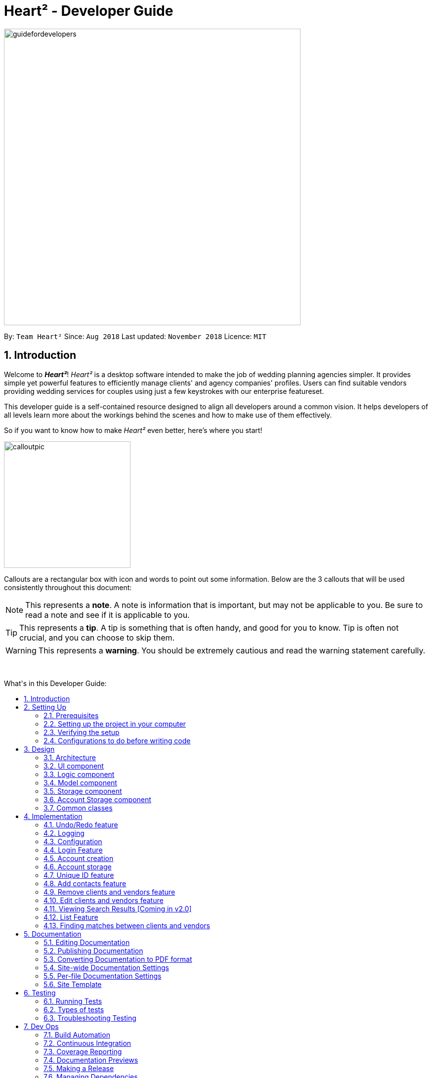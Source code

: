 = Heart² - Developer Guide
:site-section: DeveloperGuide
:toc:
:toc-title: What's in this Developer Guide:
:toc-placement: macro
:sectnums:
:imagesDir: images
:stylesDir: stylesheets
:xrefstyle: full
ifdef::env-github[]
:tip-caption: :bulb:
:note-caption: :information_source:
:warning-caption: :warning:
:experimental:
endif::[]
:repoURL: https://github.com/CS2103-AY1819S1-F10-3/main/tree/master

image::guidefordevelopers.png[width="600"]

By: `Team Heart²`      Since: `Aug 2018`      Last updated: `November 2018`      Licence: `MIT`

== Introduction

Welcome to *_Heart²_*! _Heart²_ is a desktop software intended to make the job of wedding planning agencies simpler.
It provides simple yet powerful features to efficiently manage clients' and agency companies' profiles.
Users can find suitable vendors providing wedding services for couples using just a few keystrokes with our enterprise featureset.

This developer guide is a self-contained resource designed to align all developers around a common vision. It helps
developers of all levels learn more about the workings behind the scenes and how to make use of them effectively.

So if you want to know how to make _Heart²_ even better, here's where you start!
 +

image::calloutpic.png[width="256"]

Callouts are a rectangular box with icon and words to point out some information. Below are the 3 callouts that will be used consistently throughout this document:

[NOTE]
This represents a *note*. A note is information that is important, but may not be applicable to you. Be sure to read a note and see if it is applicable to you.

[TIP]
This represents a *tip*. A tip is something that is often handy, and good for you to know. Tip is often not crucial, and you can choose to skip them.

[WARNING]
This represents a *warning*. You should be extremely cautious and read the warning statement carefully.

{empty} +

toc::[]

== Setting Up

image::settingup.png[width="200"]

This section sets up your local computer and import all the necessary tools required to run this application.

[WARNING]
Read this section in detail and follow the configurations carefully. Otherwise, the application may not work as expected.

=== Prerequisites

. *JDK `9`* or later
+
[WARNING]
JDK `10` on Windows will fail to run tests in <<UsingGradle#Running-Tests, headless mode>> due to a https://github.com/javafxports/openjdk-jfx/issues/66[JavaFX bug].
Windows developers are highly recommended to use JDK `9`.

. *IntelliJ* IDE
+
[NOTE]
IntelliJ by default has Gradle and JavaFx plugins installed. +
Do not disable them. If you have disabled them, go to `File` > `Settings` > `Plugins` to re-enable them.


=== Setting up the project in your computer

. Fork this repo, and clone the fork to your computer
. Open IntelliJ (if you are not in the welcome screen, click `File` > `Close Project` to close the existing project dialog first)
. Set up the correct JDK version for Gradle
.. Click `Configure` > `Project Defaults` > `Project Structure`
.. Click `New...` and find the directory of the JDK
. Click `Import Project`
. Locate the `build.gradle` file and select it. Click `OK`
. Click `Open as Project`
. Click `OK` to accept the default settings
. Open a console and run the command `gradlew processResources` (Mac/Linux: `./gradlew processResources`). It should finish with the `BUILD SUCCESSFUL` message. +
This will generate all resources required by the application and tests.
. Open link:{repoURL}/src/main/java/seedu/address/storage/XmlAdaptedPerson.java[`XmlAdaptedPerson.java`] and link:{repoURL}/src/main/java/seedu/address/ui/MainWindow.java[`MainWindow.java`] and check for any code errors
.. Due to an ongoing https://youtrack.jetbrains.com/issue/IDEA-189060[issue] with some of the newer versions of IntelliJ, code errors may be detected even if the project can be built and run successfully
.. To resolve this, place your cursor over any of the code section highlighted in red. Press kbd:[ALT + ENTER], and select `Add '--add-modules=...' to module compiler options` for each error
. Repeat this for the test folder as well (e.g. check link:{repoURL}/src/test/java/seedu/address/commons/util/XmlUtilTest.java[`XmlUtilTest.java`] and link:{repoURL}/src/test/java/seedu/address/ui/HelpWindowTest.java[`HelpWindowTest.java`] for code errors, and if so, resolve it the same way)

=== Verifying the setup

. Run the `seedu.address.MainApp` and try a few commands
. <<Testing,Run the tests>> to ensure they all pass.

=== Configurations to do before writing code

==== Configuring the coding style

This project follows https://github.com/oss-generic/process/blob/master/docs/CodingStandards.adoc[oss-generic coding standards]. IntelliJ's default style is mostly compliant with ours but it uses a different import order from ours. To rectify,

. Go to `File` > `Settings...` (Windows/Linux), or `IntelliJ IDEA` > `Preferences...` (macOS)
. Select `Editor` > `Code Style` > `Java`
. Click on the `Imports` tab to set the order

* For `Class count to use import with '\*'` and `Names count to use static import with '*'`: Set to `999` to prevent IntelliJ from contracting the import statements
* For `Import Layout`: The order is `import static all other imports`, `import java.\*`, `import javax.*`, `import org.\*`, `import com.*`, `import all other imports`. Add a `<blank line>` between each `import`

Optionally, you can follow the <<UsingCheckstyle#, UsingCheckstyle.adoc>> document to configure Intellij to check style-compliance as you write code.

==== Updating documentation to match your fork

After forking the repo, the documentation will still have the SE-EDU branding and refer to the `se-edu/addressbook-level4` repo.

If you plan to develop this fork as a separate product (i.e. instead of contributing to `se-edu/addressbook-level4`), you should do the following:

. Configure the <<Docs-SiteWideDocSettings, site-wide documentation settings>> in link:{repoURL}/build.gradle[`build.gradle`], such as the `site-name`, to suit your own project.

. Replace the URL in the attribute `repoURL` in link:{repoURL}/docs/DeveloperGuide.adoc[`DeveloperGuide.adoc`] and link:{repoURL}/docs/UserGuide.adoc[`UserGuide.adoc`] with the URL of your fork.

==== Setting up CI

Set up Travis to perform Continuous Integration (CI) for your fork. See <<UsingTravis#, UsingTravis.adoc>> to learn how to set it up.

After setting up Travis, you can optionally set up coverage reporting for your team fork (see <<UsingCoveralls#, UsingCoveralls.adoc>>).

[NOTE]
Coverage reporting could be useful for a team repository that hosts the final version but it is not that useful for your personal fork.

Optionally, you can set up AppVeyor as a second CI (see <<UsingAppVeyor#, UsingAppVeyor.adoc>>).

[NOTE]
Having both Travis and AppVeyor ensures your App works on both Unix-based platforms and Windows-based platforms (Travis is Unix-based and AppVeyor is Windows-based)

==== Getting started with coding

When you are ready to start coding,

1. Get some sense of the overall design by reading <<Design-Architecture>>.
2. Take a look at <<GetStartedProgramming>>.

== Design

image::designheader.png[width="320"]

This section shows an overview of the design decisions for this application. It serves to allow you to better understand the various components linking this application together.


[[Design-Architecture]]
=== Architecture

._Architecture Diagram_
image::Architecture.png[width="600"]

{empty} +

The *_Architecture Diagram_* given above explains the high-level design of the App. Given below is a quick overview of each component.

[TIP]
The `.pptx` files used to create diagrams in this document can be found in the link:{repoURL}/docs/diagrams/[diagrams] folder. To update a diagram, modify the diagram in the pptx file, select the objects of the diagram, and choose `Save as picture`.

`Main` has only one class called link:{repoURL}/src/main/java/seedu/address/MainApp.java[`MainApp`]. It is responsible for,

* At app launch: Initializes the components in the correct sequence, and connects them up with each other.
* At shut down: Shuts down the components and invokes cleanup method where necessary.

<<Design-Commons,*`Commons`*>> represents a collection of classes used by multiple other components. Two of those classes play important roles at the architecture level.

* `EventsCenter` : This class (written using https://github.com/google/guava/wiki/EventBusExplained[Google's Event Bus library]) is used by components to communicate with other components using events (i.e. a form of _Event Driven_ design)
* `LogsCenter` : Used by many classes to write log messages to the App's log file.

The rest of the App consists of four components.

* <<Design-Ui,*`UI`*>>: The UI of the App.
* <<Design-Logic,*`Logic`*>>: The command executor.
* <<Design-Model,*`Model`*>>: Holds the data of the App in-memory.
* <<Design-Storage,*`Storage`*>>: Reads data from, and writes data to, the hard disk.

Each of the four components

* Defines its _API_ in an `interface` with the same name as the Component.
* Exposes its functionality using a `{Component Name}Manager` class.

For example, the `Logic` component (see the class diagram given below) defines it's API in the `Logic.java` interface and exposes its functionality using the `LogicManager.java` class.

._Class Diagram of the Logic Component_
image::LogicClassDiagram.png[width="800"]

{empty} +

[discrete]
==== Events-Driven nature of the design

The _Sequence Diagram_ below shows how the components interact for the scenario where the user issues the command `delete 1`.

._Component interactions for `delete 1` command (part 1)_ +
image::SDforDeletePerson.png[width="800"]

[NOTE]
Note how the `Model` simply raises a `AddressBookChangedEvent` when the Address Book data are changed, instead of asking the `Storage` to save the updates to the hard disk.

The diagram below shows how the `EventsCenter` reacts to that event, which eventually results in the updates being saved to the hard disk and the status bar of the UI being updated to reflect the 'Last Updated' time.

._Component interactions for `delete 1` command (part 2)_ +
image::SDforDeletePersonEventHandling.png[width="800"]

[NOTE]
Note how the event is propagated through the `EventsCenter` to the `Storage` and `UI` without `Model` having to be coupled to either of them. This is an example of how this Event Driven approach helps us reduce direct coupling between components.

The sections below give more details of each component.

[[Design-Ui]]
=== UI component

._Structure of the UI Component_
image::UiClassDiagram.png[width="800"]

{empty} +

*API* : link:{repoURL}/src/main/java/seedu/address/ui/Ui.java[`Ui.java`]

The UI consists of a `LoginWindow` and a `MainWindow`. The `MainWindow` is made up of parts e.g.`CommandBox`, `ResultDisplay`, `PersonListPanel`, `StatusBarFooter`, `BrowserPanel` etc. All these, including the `MainWindow`, inherit from the abstract `UiPart` class.

The `UI` component uses JavaFx UI framework. The layout of these UI parts are defined in matching `.fxml` files that are in the `src/main/resources/view` folder. For example, the layout of the link:{repoURL}/src/main/java/seedu/address/ui/MainWindow.java[`MainWindow`] is specified in link:{repoURL}/src/main/resources/view/MainWindow.fxml[`MainWindow.fxml`]

The `UI` component,

* Executes user commands using the `Logic` component.
* Binds itself to some data in the `Model` so that the UI can auto-update when data in the `Model` change.
* Responds to events raised from various parts of the App and updates the UI accordingly.

[[Design-Logic]]
=== Logic component

[[fig-LogicClassDiagram]]
._Structure of the Logic Component_
image::LogicClassDiagram.png[width="800"]

{empty} +

*API* :
link:{repoURL}/src/main/java/seedu/address/logic/Logic.java[`Logic.java`]

.  `Logic` uses the `AddressBookParser` class to parse the user command.
.  This results in a `Command` object which is executed by the `LogicManager`.
.  The command execution can affect the `Model` (e.g. adding a person) and/or raise events.
.  The result of the command execution is encapsulated as a `CommandResult` object which is passed back to the `Ui`.

Given below is the Sequence Diagram for interactions within the `Logic` component for the `execute("delete 1")` API call.

._Interactions Inside the Logic Component for the `delete 1` Command_
image::DeletePersonSdForLogic.png[width="800"]

{empty} +

[[Design-Model]]
=== Model component

._Structure of the Model Component_
image::ModelClassDiagram.png[width="800"]

{empty} +

*API* : link:{repoURL}/src/main/java/seedu/address/model/Model.java[`Model.java`]

The `Model`,

* stores a `UserPref` object that represents the user's preferences.
* stores the Address Book data.
* stores the Account data that was used to log in.
* exposes an unmodifiable `ObservableList<Person>` that can be 'observed' e.g. the UI can be bound to this list so that the UI automatically updates when the data in the list change.
* does not depend on any of the other three components.

[NOTE]
As a more OOP model, we can store a `Tag` list in `Address Book`, which `Person` can reference. This would allow `Address Book` to only require one `Tag` object per unique `Tag`, instead of each `Person` needing their own `Tag` object. An example of how such a model may look like is given below. +
 +
image:ModelClassBetterOopDiagram.png[width="800"]

[[Design-Storage]]
=== Storage component

._Structure of the Storage Component_
image::StorageClassDiagram.png[width="800"]

{empty} +

*API* : link:{repoURL}/src/main/java/seedu/address/storage/Storage.java[`Storage.java`]

The `Storage` component,

* can save `UserPref` objects in json format and read it back.
* can save the Address Book data in xml format and read it back.

=== Account Storage component

._Structure of the Account Storage Component_
image::AccountStorageClassDiagram.png[width="800"]

{empty} +

*API* : link:{repoURL}/src/main/java/seedu/address/storage/AccountStorage.java[`AccountStorage.java`]

The `AccountStorage` component

* can save the Account data in xml format and read it back.
* can populate a default root Account data in xml format if missing
* can update existing Account password stored in the storage

[[Design-Commons]]
=== Common classes

Classes used by multiple components are in the `seedu.addressbook.commons` package.

== Implementation

image::implementationheader.png[width="400"]

Before you start, you'd need to find out how *_Heart²_*'s features work!
This section describes some noteworthy details on how certain features are implemented.

// tag::undoredo[]
=== Undo/Redo feature
==== Current Implementation

The undo/redo mechanism is facilitated by `VersionedAddressBook`.
It extends `AddressBook` with an undo/redo history, stored internally as an `addressBookStateList` and `currentStatePointer`.
Additionally, it implements the following operations:

* `VersionedAddressBook#commit()` -- Saves the current address book state in its history.
* `VersionedAddressBook#undo()` -- Restores the previous address book state from its history.
* `VersionedAddressBook#redo()` -- Restores a previously undone address book state from its history.

These operations are exposed in the `Model` interface as `Model#commitAddressBook()`, `Model#undoAddressBook()` and `Model#redoAddressBook()` respectively.

Given below is an example usage scenario and how the undo/redo mechanism behaves at each step.

Step 1. The user launches the application for the first time. The `VersionedAddressBook` will be initialized with the initial address book state, and the `currentStatePointer` pointing to that single address book state.

image::UndoRedoStartingStateListDiagram.png[width="800"]

Step 2. The user executes `delete 5` command to delete the 5th person in the address book. The `delete` command calls `Model#commitAddressBook()`, causing the modified state of the address book after the `delete 5` command executes to be saved in the `addressBookStateList`, and the `currentStatePointer` is shifted to the newly inserted address book state.

image::UndoRedoNewCommand1StateListDiagram.png[width="800"]

Step 3. The user executes `add n/David ...` to add a new person. The `add` command also calls `Model#commitAddressBook()`, causing another modified address book state to be saved into the `addressBookStateList`.

image::UndoRedoNewCommand2StateListDiagram.png[width="800"]

[NOTE]
If a command fails its execution, it will not call `Model#commitAddressBook()`, so the address book state will not be saved into the `addressBookStateList`.

Step 4. The user now decides that adding the person was a mistake, and decides to undo that action by executing the `undo` command. The `undo` command will call `Model#undoAddressBook()`, which will shift the `currentStatePointer` once to the left, pointing it to the previous address book state, and restores the address book to that state.

image::UndoRedoExecuteUndoStateListDiagram.png[width="800"]

[NOTE]
If the `currentStatePointer` is at index 0, pointing to the initial address book state, then there are no previous address book states to restore. The `undo` command uses `Model#canUndoAddressBook()` to check if this is the case. If so, it will return an error to the user rather than attempting to perform the undo.

The following sequence diagram shows how the undo operation works:

image::UndoRedoSequenceDiagram.png[width="800"]

The `redo` command does the opposite -- it calls `Model#redoAddressBook()`, which shifts the `currentStatePointer` once to the right, pointing to the previously undone state, and restores the address book to that state.

[NOTE]
If the `currentStatePointer` is at index `addressBookStateList.size() - 1`, pointing to the latest address book state, then there are no undone address book states to restore. The `redo` command uses `Model#canRedoAddressBook()` to check if this is the case. If so, it will return an error to the user rather than attempting to perform the redo.

Step 5. The user then decides to execute the command `list`. Commands that do not modify the address book, such as `list`, will usually not call `Model#commitAddressBook()`, `Model#undoAddressBook()` or `Model#redoAddressBook()`. Thus, the `addressBookStateList` remains unchanged.

image::UndoRedoNewCommand3StateListDiagram.png[width="800"]

Step 6. The user executes `clear`, which calls `Model#commitAddressBook()`. Since the `currentStatePointer` is not pointing at the end of the `addressBookStateList`, all address book states after the `currentStatePointer` will be purged. We designed it this way because it no longer makes sense to redo the `add n/David ...` command. This is the behavior that most modern desktop applications follow.

image::UndoRedoNewCommand4StateListDiagram.png[width="800"]

The following activity diagram summarizes what happens when a user executes a new command:

image::UndoRedoActivityDiagram.png[width="650"]

==== Design Considerations

===== Aspect: How undo & redo executes

* **Alternative 1 (current choice):** Saves the entire address book.
** Pros: Easy to implement.
** Cons: May have performance issues in terms of memory usage.
* **Alternative 2:** Individual command knows how to undo/redo by itself.
** Pros: Will use less memory (e.g. for `delete`, just save the person being deleted).
** Cons: We must ensure that the implementation of each individual command are correct.

===== Aspect: Data structure to support the undo/redo commands

* **Alternative 1 (current choice):** Use a list to store the history of address book states.
** Pros: Easy for new Computer Science student undergraduates to understand, who are likely to be the new incoming developers of our project.
** Cons: Logic is duplicated twice. For example, when a new command is executed, we must remember to update both `HistoryManager` and `VersionedAddressBook`.
* **Alternative 2:** Use `HistoryManager` for undo/redo
** Pros: We do not need to maintain a separate list, and just reuse what is already in the codebase.
** Cons: Requires dealing with commands that have already been undone: We must remember to skip these commands. Violates Single Responsibility Principle and Separation of Concerns as `HistoryManager` now needs to do two different things.

// tag::undoredoDisplay[]
===== Aspect: What it shows after undo/redo command successfully executes

* *Alternative 1 (current choice):* Shows the list that was changed due to the undo/redo command.
** Pros: Easy for the user to identify what was changed, whether a client or vendor was modified.
** Cons: It switches the list out of the current filter and the user have to re-type the list command if he wants to filter the list.
* *Alternative 2:* Keeps showing what was shown before the command was executed.
** Pros: Easy to implement.
** Cons: Hard for the user to identify what was changed in the addressbook.
* *Alternative 3:* Show what was changed, before and after.
** Pros: User can easily tell what was changed.
** Cons: Hard to implement, need to have an additional UI components to show what was changed and need additional components to store the list before it was changed.
// end::undoredoDisplay[]
// end::undoredo[]

=== Logging

We are using `java.util.logging` package for logging. The `LogsCenter` class is used to manage the logging levels and logging destinations.

* The logging level can be controlled using the `logLevel` setting in the configuration file (See <<Implementation-Configuration>>)
* The `Logger` for a class can be obtained using `LogsCenter.getLogger(Class)` which will log messages according to the specified logging level
* Currently log messages are output through: `Console` and to a `.log` file.

*Logging Levels*

* `SEVERE` : Critical problem detected which may possibly cause the termination of the application
* `WARNING` : Can continue, but with caution
* `INFO` : Information showing the noteworthy actions by the App
* `FINE` : Details that is not usually noteworthy but may be useful in debugging e.g. print the actual list instead of just its size

[[Implementation-Configuration]]
=== Configuration

Certain properties of the application can be controlled (e.g App name, logging level) through the configuration file (default: `config.json`).

// tag::login[]
=== Login Feature

Before user can use *_Heart²_*, they must first log in with a registered account.

==== Before logging in
User is presented with a login UI:

._The login screen when user launches the application._
image::UiLoginDiagram.png[width="800"]

{empty} +

There are only 3 commands available for user to execute:

* `login` : Login to the system with a username and password
* `help` : Shows the help panel
* `exit` : Quit the application

==== After logging in
The `LoginWindow` would direct to open the `MainWindow` upon successful login, by parsing in the current `stage`.

User can execute any commands available, provided the user-account is given the correct privilege. However, user cannot execute the `login` command again since he is already logged in.

==== Design Considerations
===== Aspect: When to show the Login UI
* *Alternative 1 (current choice):* Deploy the `LoginWindow` only upon launch.
** Pros: Similar to existing applications, easier for users to use
** Cons: Difficult to implement
* *Alternative 2:* Incorporate `LoginWindow` within `MainWindow`
** Pros: Easy to implement
** Cons: Users are able to see the main UI before login

=== Account creation
Account is created for the purpose of logging in and authenticating the user, before the user is allowed to use the application. This protects the confidentiality and data integrity of the application.

[NOTE]
User can only register for an account via an existing account with `SUPER_USER` privilege. It may sound counter-intuitive to require an account before registering a new account. We make this requirement as only authorised personal should be given an account. Ideally, the owner of the application should dictate the account given to employees by helping them register an account.

==== Types of account
There are 2 types of account:

* `SUPER_USER` : A user that is capable of executing all commands available in the application.
* `READ_ONLY_USER` : A user that is capable of executing all commands except registering new account, adding, editing, and deleting entries in the database.

These 2 types of accounts are referred as Role and facilitated by the `Role` enum.

The restrictions of a `READ_ONLY_USER` is enforced by the methods found in `Account` class, specifically:

* `boolean hasWritePrivilege()`
* `boolean hasDeletePrivilege()`
* `boolean hasAccountCreationPrivilege()`

Commands that prevents a `READ_ONLY_USER` from executing is checked with a condition as such:

[source,java]
if (!account.hasWritePrivilege()) {
    throw new LackOfPrivilegeException(COMMAND_WORD);
}

==== Design Considerations
===== Aspect: Should the privilege be tied to Role enum or Account class?
* *Alternative 1 (current choice):* Account class contains the privileges methods such has `hasWritePrivilege`.
** Pros: This makes sense as the type of privilege is tied to the account.
* *Alternative 2:* Role enum should contains the privileges methods
** Pros: Since Role enum contains all the different roles such as `READ_ONLY_USER` and `SUPER_USER`, it is easy to reference all the different types of roles and the privileges in 1 file. This makes adding more roles and privileges in the future easy.
** Cons: It sounds awkward to have privileges associated with Role rather than with an Account.

===== Aspect: What type of access control to use?
* *Alternative 1 (current choice):* Role based access control. (RBAC)
** Pros: Most relevant in the context of this application. Allows application owner to set privileges for employees.
** Cons: User does not have a say in access control, even in content created by them.
* *Alternative 2:* Discretionary Access Control (DAC)
** Pros: Less restrictive. Allows individual complete control over content they have created.
** Cons: Not really applicable in our context as we want to restrict employee access to data. Employee's access control based on their individual roles in the company seems more appropriate than employees having access based on the content they create.


=== Account storage
All accounts are stored in a file call `/data/accountlist.xml`. This file is generated on the fly during first launch and populated with a root account. By default, a root account is hardcoded into the application with the username `rootUser` and password `rootPassword` with the role `SUPER_USER`.

The diagram below shows what happen when a user launches the application:

._Activity diagram when user launches the application_
image::accountstoragediagram.png[width="800"]

{empty} +

Only a `SUPER_USER` is allowed to create a new account, either for himself, or on behalf of another person. The diagram below shows what happen when a user attempts to register a new account:

._Activity diagram when user registers an account_
image::accountcreationdiagram.png[width="800"]

{empty} +

==== Design Considerations
===== Aspect: What file type to store user account as?
* *Alternative 1 (current choice):* Store it as a `xml` file locally.
** Pros: The code to write and read xml file is already present for adding address book contact initially in the Address Book - level 4 app. Hence, adopting this code and modifying it for account storage is easier than coming up with code from scratch.
** Cons: Relatively wordy and verbose with all the opening and closing tag. For the same amount of account information, compared to other format such as `json`, more data has to be stored to account for tag elements.
* *Alternative 2:* Store it as a `json` file locally.
** Pros: Simpler syntax than `xml` and hence less data is required to store the same amount of account information.
** Pros: Can be parsed into a ready-to-use JavaScript object.
** Cons: Not familiar with json, hence more effort is needed to write code to store account in json format, compared to the already given code for xml storage.

==== Security Considerations

===== Database
Currently, the list of accounts is stored locally on data/accountlist.xml. For security purposes, we may consider the following implementations in the future for v2.0:

* **Encrypt accountlist.xml:** This can prevent direct lookup of the file as the content is encrypted
* **Store the file on a server:** Due to project restriction, we are unable to implement this at v1.4. Storing file on a server has an added advantage of utilising web security practises or employing third party services to help protect our account list in private servers.

===== Storing password
Username is stored in plaintext in accountlist.xml, as username is not private information. However, user password is hashed with `PBKDF2WithHmacSHA512` algorithm together with a `salt`, to prevent password from being visible in plaintext. `PBKDF2WithHmacSHA512` is deliberately chosen as it is a link:https://adambard.com/blog/3-wrong-ways-to-store-a-password/[slower] algorithm, thus slowing down brute-force attack for finding out user password. The hashing algorithm is present in `PasswordAuthentication` class and the implementation is based off this link:http://stackoverflow.com/a/2861125/3474[stackoverflow] answer.

=== Unique ID feature
*_Heart²_* assigns a unique ID to every `client` and `vendor` when they are added into *_Heart²_*.
This ID is unique within their contact type, meaning that a `client` and a `vendor` may have the same ID, but since this ID comes hand in hand with the contact type, they are effectively unique.
These IDs are last for a single session, and *_Heart²_* reassigns the IDs at the start of the next session.

==== Current Implementation
Both the `Client` and `Vendor` class have a `public static` running counter starting from 1.
When a `client` or `vendor` is created, it is assigned that number, before incrementing it by 1.
The `contact` then has this ID for this session, and the user can use this ID, coupled with the contact type to always refer to this particular contact.

This unique ID is used by many other commands, namely: `add`, `delete`, `update`, `view`, `addservice`, `automatch`.
It allows for these commands to be executed at any point in *_Heart²_*, with always the same context.

==== Design Considerations
Aspect: How should we refer to contacts in *_Heart²_*?

* *Alternative 1*:
Use the legacy implementation, which is to use the relative position of the contact in the list.

** Pros: No change is required, as it is the legacy implementation.

** Cons: Users have to navigate to a list that shows that contact, and the relative position of that contact may keep changing throughout a session.

* *Alternative 2* (current choice):

** Pros: Users are able to refer back to a particular contact at any time, without requiring the current list shown to contain that contact.
Also, this ID will never change during a session, so the user can confidently use the ID knowing that it will always refer to that contact.

** Cons: Users still have to remember this unique ID to refer back to the contact. It might be hard to remember the ID.

After much consideration, we decided to go with option 2.
*_Heart²_* is built for speed, and we would like to give our users flexibility to execute any command within *_Heart²_* at any time.
We believe that this can give users more control and power over their work using *_Heart²_*, and therefore we chose to implement this unique ID system.

However, we also do realise that users might find it hard to remember the unique ID assigned to the contact.
While users can quickly look at a recent contact using the command `history`, a possibly quality-of-life improvement would be to implement a mnemonic unique identifier.

=== Add contacts feature
*_Heart²_* requires users to explicitly specify whether the contact to be added is a `client` or a `vendor`.

* `client add n/Wai Lun p/90463327 e/wailun@u.nus.edu a/PGP House`
* `vendor add n/Lun Wai p/72336409 e/lunwai@u.nus.edu a/RVRC`

The above commands adds a `client` and a `service provider`respectively, together with the details provided.

This differentiation between `client` and `vendor` facilitates many other features of *_Heart²_*.

==== Current Implementation
Both `Client` and `Vendor` classes inherit from an abstract `Contact` class.
When adding a contact, either a new `Client` or a `Vendor` object is instantiated.
Both `Client` and `Vendor` objects are added to a list of generic type `Contact`.

In order to differentiate them, there  is an abstract method `Contact#getType()` that `Client` and `Vendor` implements differently.
`Client` objects return a `ContactType.CLIENT` enum while `Vendor` objects return a `ContactType.VENDOR` enum.

==== Design Considerations
Aspect: How should we store `Client` and `Vendor` objects in *_Heart²_*?

* *Alternative 1* (current choice):
`Client` and `Vendor` objects are stored in a more general `Contact` list.
** Pros: Easy to implement, only need to tweak the inherited legacy list slightly.

** Cons: Cannot tell immediately if an element in the `Contact` list is a `Client` or `Vendor`.

* *Alternative 2*:
Hold `Client` and `Vendor` objects differently in two different lists.
** Pros: Able to get `Client` or `Vendor` immediately without having to go through the entire `Contact` list as in alternative 1.
** Cons: Difficult and extremely tedious to implement.

=== Remove clients and vendors feature
*_Heart²_* allows the user to delete any contact, by specifying firstly either `client` or `vendor`, and then the unique ID assigned to the contact.

* `client#2 delete`
* `vendor#3 delete`

The above commands deletes the `client` given the unique ID #2 and the `vendor` given the unique ID #3.

This feature makes use of the fact that contacts are either `Client` or `Vendor` objects.

==== Current Implementation
The current implementation filters the contact list by contact type and ID.
The predicate to filter by `client` and `vendor` can be retrieved by `ContactType.CLIENT#getFilter()` and `ContactType.VENDOR#getFilter()` respectively.
This first predicate is then combined with another predicate that is looking for the specific ID of the `client` or `vendor`.

Since IDs are unique, after applying this filter, the list can only have a maximum length of 1.
This would indicate that the contact in the list is the contact we are to delete.
However, if the list is of size 0, this means that the contact that is specified to be deleted does not exist.
We then can feedback to the user that the ID given is invalid.

==== Design Considerations
Aspect: How should the user specify a deletion?

* *Alternative 1* (current choice):
Delete the contact based on the contact type and the unique ID.
** Pros: Allows the user to delete any contact at any point of time, save time as the user does not need to traverse to a list that shows the contact.
By using unique IDs to delete, we are able to delete the correct contact using the same command no matter what list is shown to the user.

** Cons: Might be still a bit limiting as users have to be able to remember the specific unique ID of the `client` or `vendor` to delete.

* *Alternative 2*:
Delete the contact based solely on the relative index of the contact in the list that is shown to the user.
** Pros: Legacy implementation, no change would have been required.

** Cons: The user is limited to delete only what he/she is shown on the list.

=== Edit clients and vendors feature
*_Heart²_* allows you to make changes to existing 'client' and 'vendor' too!

With the list of 'client' or 'vendor' shown on the GUI, simply specify the index of the contact in question, followed by the field to be edited:

* 'edit 1 n/Wai Lua'
* 'edit 2 p/9046 3328'

The above commands will update the name of the first contact to Wai Lua and the phone number of the second contact to 9046 3328 respectively.

==== Implementation

The index specified determines the contact in question. The arguments following the index is parsed and used to create an EditContactDescriptor.
This EditContactDescriptor is then used in conjunction with the earlier in contact in question to create a new contact. A check on whether the contact is a 'client' or 'vendor' is first performed to create a correct replacement contact, before updating the contact list.

=== Viewing Search Results [Coming in v2.0]
After the user entered the command into the `CommandBox`, the `BrowserPanel` would be deployed to list the search results in a tabular form:

image::Ui.png[width"800"]

==== Profile
The client's profile would be displayed on the left, so as to facilitate the user in picking the vendors while keeping the requirements in mind.

Data would be extracted from the client's `Contact` and the text would be set at their respective placeholders, with the
tags at the bottom left.

==== Tabular View
The results would be listed from the most to the least relevant based on the client's needs.
Users can then scroll through the list to view the other results in decreasing relevancy.


==== Design Considerations
===== Aspect: How to display search results
* *Alternative 1 (current choice):* Present in a table
** Pros: Provides a bird's-eye view of all plausible vendors for the client so that the user can pick
the combination that best suits the client easily
** Cons: May have performance issues in terms of extracting of data
* *Alternative 2:* Present in a list
** Pros: More efficient performance
** Cons: Users need to scroll through the list for each vendor individually

// tag::list[]
=== List Feature
*_Heart²_* allows you view all the clients or the vendors with a simple command: `list`.

When listing contacts, you would have to specify whether the contact is a client or a vendor
by prefixing it to list:

* `client list`
* `vendor list`

Below shows an example of how listing all clients works:

._The UI showing listing all clients._
image::ListAllClients.png[width="800"]

{empty} +

Furthermore, you are also able to add keywords after the list to do filtering, and each keyword is specified to
belong to a category and only contacts which contains all of the keywords in their respective categories will be shown.

[NOTE]
====
Categories include:

* `n/` NAME
* `p/` PHONE_NUMBER
* `e/` EMAIL_ADDRESS
* `a/` ADDRESS
* `t/` TAGS
====

Below shows an example of how list filtering works:

._The UI showing list filtering._
image::ListClientsWithKeywords.png[width="800"]

{empty} +

==== Implementation

The keywords from the command to be used for filtering is parsed by the `ListCommandParser` and passed to a `Predicate`
that is implemented as `ContactContainsKeywordsPredicate`.

We then use a `FilteredList` and pass the combination of 2 `Predicates` into it, one to filter the type of contact,
clients or vendors and the other is to filter by keywords.
// TODO: ADD UML DIAGRAM

==== Design considerations

[none]
==== Aspect 1: Substring Matching or Word Matching
* *Alternative 1 (current choice):* Substring matching.
** Pros: Users would be able to view a wider range of results that matches the substring they have given. Easier to use.
** Cons: Irrelevant results might not be filtered away if they contain the substring.
* *Alternative 2:* Word matching.
** Pros: Guarantees that no irrelevant results are shown.
** Cons: Relevant results that have a small difference in the wording will be filtered away and not shown.

[none]
==== Aspect 2: Categorised or Non-categorised keywords
* *Alternative 1 (current choice):* Categorised keywords.
** Pros: Users are able to specify which keywords they want to search for in which category.
Gives better control over the searching.
** Cons: Users have to follow a specific format to type the keywords.
* *Alternative 2:* Non-categorised keywords.
** Pros: User can type in the keywords in any order they want. Easier to use.
** Cons: Irrelevant results that contains the keywords will be shown.

[none]
==== Aspect 3: All Match or Any Match
* *Alternative 1 (current choice):* All match.
** Pros: Users can specify what they want to search for and filter out all irrelevant results.
** Cons: Users are not able to search for multiple things, when they only require one of them to match.
* *Alternative 2:* Any match.
** Pros: Users are able to obtain a wider search result. Easier to use.
** Cons: Irrelevant results that contains only one or a few keywords will be shown as well.

// end::list[]

=== Finding matches between clients and vendors


The application boasts matchmaking features that reduces the (once-laborious) task of matching vendors a single command.

==== High level design

._High level overview of how auto-matching works_
image::auto-matching.png[width:"800"]

1. On invocation, the auto-matchmaking algorithm functionally maps all service requirements from a Client into predicates for performing the first step of filtering the Vendors.
2. The vendors are then sorted by a fair ranking algorithm to ensure even distribution of jobs between Vendors.

==== Design considerations

===== Aspect: How to fairly distribute jobs between vendors
* *Alternative 1 (current choice):* Pure random matching
** Pros: Fair at every selection round, easy implementation
** Cons: Even job distribution not guaranteed
* *Alternative 2:* Round robin
** Pros: Even job distribution guaranteed
** Cons: Requires keeping count of jobs allocated for each vendor
* *Alternative 3:* Review/ranking-based distribution
** Pros: Fair and rewards good performance
** Cons: Difficult to fine-tune ranking algorithm

== Documentation
image::documentationheader.png[width="400"]

We use asciidoc for writing documentation.

[NOTE]
We chose asciidoc over Markdown because asciidoc, although a bit more complex than Markdown, provides more flexibility in formatting.

=== Editing Documentation

See <<UsingGradle#rendering-asciidoc-files, UsingGradle.adoc>> to learn how to render `.adoc` files locally to preview the end result of your edits.
Alternatively, you can download the AsciiDoc plugin for IntelliJ, which allows you to preview the changes you have made to your `.adoc` files in real-time.

=== Publishing Documentation

See <<UsingTravis#deploying-github-pages, UsingTravis.adoc>> to learn how to deploy GitHub Pages using Travis.

=== Converting Documentation to PDF format

We use https://www.google.com/chrome/browser/desktop/[Google Chrome] for converting documentation to PDF format, as Chrome's PDF engine preserves hyperlinks used in webpages.

Here are the steps to convert the project documentation files to PDF format.

.  Follow the instructions in <<UsingGradle#rendering-asciidoc-files, UsingGradle.adoc>> to convert the AsciiDoc files in the `docs/` directory to HTML format.
.  Go to your generated HTML files in the `build/docs` folder, right click on them and select `Open with` -> `Google Chrome`.
.  Within Chrome, click on the `Print` option in Chrome's menu.
.  Set the destination to `Save as PDF`, then click `Save` to save a copy of the file in PDF format. For best results, use the settings indicated in the screenshot below.

._Saving documentation as PDF files in Chrome_
image::chrome_save_as_pdf.png[width="300"]

[[Docs-SiteWideDocSettings]]
=== Site-wide Documentation Settings

The link:{repoURL}/build.gradle[`build.gradle`] file specifies some project-specific https://asciidoctor.org/docs/user-manual/#attributes[asciidoc attributes] which affects how all documentation files within this project are rendered.

[TIP]
Attributes left unset in the `build.gradle` file will use their *default value*, if any.

[cols="1,2a,1", options="header"]
.List of site-wide attributes
|===
|Attribute name |Description |Default value

|`site-name`
|The name of the website.
If set, the name will be displayed near the top of the page.
|_not set_

|`site-githuburl`
|URL to the site's repository on https://github.com[GitHub].
Setting this will add a "View on GitHub" link in the navigation bar.
|_not set_

|`site-seedu`
|Define this attribute if the project is an official SE-EDU project.
This will render the SE-EDU navigation bar at the top of the page, and add some SE-EDU-specific navigation items.
|_not set_

|===

[[Docs-PerFileDocSettings]]
=== Per-file Documentation Settings

Each `.adoc` file may also specify some file-specific https://asciidoctor.org/docs/user-manual/#attributes[asciidoc attributes] which affects how the file is rendered.

Asciidoctor's https://asciidoctor.org/docs/user-manual/#builtin-attributes[built-in attributes] may be specified and used as well.

[TIP]
Attributes left unset in `.adoc` files will use their *default value*, if any.

[cols="1,2a,1", options="header"]
.List of per-file attributes, excluding Asciidoctor's built-in attributes
|===
|Attribute name |Description |Default value

|`site-section`
|Site section that the document belongs to.
This will cause the associated item in the navigation bar to be highlighted.
One of: `UserGuide`, `DeveloperGuide`, ``LearningOutcomes``{asterisk}, `AboutUs`, `ContactUs`

_{asterisk} Official SE-EDU projects only_
|_not set_

|`no-site-header`
|Set this attribute to remove the site navigation bar.
|_not set_

|===

=== Site Template

The files in link:{repoURL}/docs/stylesheets[`docs/stylesheets`] are the https://developer.mozilla.org/en-US/docs/Web/CSS[CSS stylesheets] of the site.
You can modify them to change some properties of the site's design.

The files in link:{repoURL}/docs/templates[`docs/templates`] controls the rendering of `.adoc` files into HTML5.
These template files are written in a mixture of https://www.ruby-lang.org[Ruby] and http://slim-lang.com[Slim].

[WARNING]
====
Modifying the template files in link:{repoURL}/docs/templates[`docs/templates`] requires some knowledge and experience with Ruby and Asciidoctor's API.
You should only modify them if you need greater control over the site's layout than what stylesheets can provide.
The SE-EDU team does not provide support for modified template files.
====

[[Testing]]
== Testing
image::testingheader.png[width="320"]

Tests ensure that your code runs as expected. This section shows how you can run tests to test this application thoroughly.

=== Running Tests

There are three ways to run tests.

[TIP]
The most reliable way to run tests is the 3rd one. The first two methods might fail some GUI tests due to platform/resolution-specific idiosyncrasies.

*Method 1: Using IntelliJ JUnit test runner*

* To run all tests, right-click on the `src/test/java` folder and choose `Run 'All Tests'`
* To run a subset of tests, you can right-click on a test package, test class, or a test and choose `Run 'ABC'`

*Method 2: Using Gradle*

* Open a console and run the command `gradlew clean allTests` (Mac/Linux: `./gradlew clean allTests`)

[NOTE]
See <<UsingGradle#, UsingGradle.adoc>> for more info on how to run tests using Gradle.

*Method 3: Using Gradle (headless)*

Thanks to the https://github.com/TestFX/TestFX[TestFX] library we use, our GUI tests can be run in the _headless_ mode. In the headless mode, GUI tests do not show up on the screen. That means the developer can do other things on the Computer while the tests are running.

To run tests in headless mode, open a console and run the command `gradlew clean headless allTests` (Mac/Linux: `./gradlew clean headless allTests`)

=== Types of tests

We have two types of tests:

.  *GUI Tests* - These are tests involving the GUI. They include,
.. _System Tests_ that test the entire App by simulating user actions on the GUI. These are in the `systemtests` package.
.. _Unit tests_ that test the individual components. These are in `seedu.address.ui` package.
.  *Non-GUI Tests* - These are tests not involving the GUI. They include,
..  _Unit tests_ targeting the lowest level methods/classes. +
e.g. `seedu.address.commons.StringUtilTest`
..  _Integration tests_ that are checking the integration of multiple code units (those code units are assumed to be working). +
e.g. `seedu.address.storage.StorageManagerTest`
..  Hybrids of unit and integration tests. These test are checking multiple code units as well as how the are connected together. +
e.g. `seedu.address.logic.LogicManagerTest`


=== Troubleshooting Testing
**Problem: `HelpWindowTest` fails with a `NullPointerException`.**

* Reason: One of its dependencies, `HelpWindow.html` in `src/main/resources/docs` is missing.
* Solution: Execute Gradle task `processResources`.

== Dev Ops
image::devopsheader.png[width="320"]

DevOps is an approach to include automation and event monitoring at all steps of the software build. This section documents the tools and methods we used to ensure a high quality code production.

=== Build Automation

See <<UsingGradle#, UsingGradle.adoc>> to learn how to use Gradle for build automation.

=== Continuous Integration

We use https://travis-ci.org/[Travis CI] and https://www.appveyor.com/[AppVeyor] to perform _Continuous Integration_ on our projects. See <<UsingTravis#, UsingTravis.adoc>> and <<UsingAppVeyor#, UsingAppVeyor.adoc>> for more details.

=== Coverage Reporting

We use https://coveralls.io/[Coveralls] to track the code coverage of our projects. See <<UsingCoveralls#, UsingCoveralls.adoc>> for more details.

=== Documentation Previews
When a pull request has changes to asciidoc files, you can use https://www.netlify.com/[Netlify] to see a preview of how the HTML version of those asciidoc files will look like when the pull request is merged. See <<UsingNetlify#, UsingNetlify.adoc>> for more details.

=== Making a Release

Here are the steps to create a new release.

.  Update the version number in link:{repoURL}/src/main/java/seedu/address/MainApp.java[`MainApp.java`].
.  Generate a JAR file <<UsingGradle#creating-the-jar-file, using Gradle>>.
.  Tag the repo with the version number. e.g. `v0.1`
.  https://help.github.com/articles/creating-releases/[Create a new release using GitHub] and upload the JAR file you created.

=== Managing Dependencies

A project often depends on third-party libraries. For example, Address Book depends on the http://wiki.fasterxml.com/JacksonHome[Jackson library] for XML parsing. Managing these _dependencies_ can be automated using Gradle. For example, Gradle can download the dependencies automatically, which is better than these alternatives. +
a. Include those libraries in the repo (this bloats the repo size) +
b. Require developers to download those libraries manually (this creates extra work for developers)

[[GetStartedProgramming]]
[appendix]
== Suggested Programming Tasks to Get Started

image::appendixaheader.png[width="320"]

Suggested path for new programmers:

1. First, add small local-impact (i.e. the impact of the change does not go beyond the component) enhancements to one component at a time. Some suggestions are given in <<GetStartedProgramming-EachComponent>>.

2. Next, add a feature that touches multiple components to learn how to implement an end-to-end feature across all components. <<GetStartedProgramming-RemarkCommand>> explains how to go about adding such a feature.

[[GetStartedProgramming-EachComponent]]
=== Improving each component

Each individual exercise in this section is component-based (i.e. you would not need to modify the other components to get it to work).

[discrete]
==== `Logic` component

*Scenario:* You are in charge of `logic`. During dog-fooding, your team realize that it is troublesome for the user to type the whole command in order to execute a command. Your team devise some strategies to help cut down the amount of typing necessary, and one of the suggestions was to implement aliases for the command words. Your job is to implement such aliases.

[TIP]
Do take a look at <<Design-Logic>> before attempting to modify the `Logic` component.

. Add a shorthand equivalent alias for each of the individual commands. For example, besides typing `clear`, the user can also type `c` to remove all persons in the list.
+
****
* Hints
** Just like we store each individual command word constant `COMMAND_WORD` inside `*Command.java` (e.g.  link:{repoURL}/src/main/java/seedu/address/logic/commands/FindCommand.java[`FindCommand#COMMAND_WORD`], link:{repoURL}/src/main/java/seedu/address/logic/commands/DeleteCommand.java[`DeleteCommand#COMMAND_WORD`]), you need a new constant for aliases as well (e.g. `FindCommand#COMMAND_ALIAS`).
** link:{repoURL}/src/main/java/seedu/address/logic/parser/AddressBookParser.java[`AddressBookParser`] is responsible for analyzing command words.
* Solution
** Modify the switch statement in link:{repoURL}/src/main/java/seedu/address/logic/parser/AddressBookParser.java[`AddressBookParser#parseCommand(String)`] such that both the proper command word and alias can be used to execute the same intended command.
** Add new tests for each of the aliases that you have added.
** Update the user guide to document the new aliases.
** See this https://github.com/se-edu/addressbook-level4/pull/785[PR] for the full solution.
****

[discrete]
==== `Model` component

*Scenario:* You are in charge of `model`. One day, the `logic`-in-charge approaches you for help. He wants to implement a command such that the user is able to remove a particular tag from everyone in the address book, but the model API does not support such a functionality at the moment. Your job is to implement an API method, so that your teammate can use your API to implement his command.

[TIP]
Do take a look at <<Design-Model>> before attempting to modify the `Model` component.

. Add a `removeTag(Tag)` method. The specified tag will be removed from everyone in the address book.
+
****
* Hints
** The link:{repoURL}/src/main/java/seedu/address/model/Model.java[`Model`] and the link:{repoURL}/src/main/java/seedu/address/model/AddressBook.java[`AddressBook`] API need to be updated.
** Think about how you can use SLAP to design the method. Where should we place the main logic of deleting tags?
**  Find out which of the existing API methods in  link:{repoURL}/src/main/java/seedu/address/model/AddressBook.java[`AddressBook`] and link:{repoURL}/src/main/java/seedu/address/model/person/Person.java[`Person`] classes can be used to implement the tag removal logic. link:{repoURL}/src/main/java/seedu/address/model/AddressBook.java[`AddressBook`] allows you to update a person, and link:{repoURL}/src/main/java/seedu/address/model/person/Person.java[`Person`] allows you to update the tags.
* Solution
** Implement a `removeTag(Tag)` method in link:{repoURL}/src/main/java/seedu/address/model/AddressBook.java[`AddressBook`]. Loop through each person, and remove the `tag` from each person.
** Add a new API method `deleteTag(Tag)` in link:{repoURL}/src/main/java/seedu/address/model/ModelManager.java[`ModelManager`]. Your link:{repoURL}/src/main/java/seedu/address/model/ModelManager.java[`ModelManager`] should call `AddressBook#removeTag(Tag)`.
** Add new tests for each of the new public methods that you have added.
** See this https://github.com/se-edu/addressbook-level4/pull/790[PR] for the full solution.
****

[discrete]
==== `Ui` component

*Scenario:* You are in charge of `ui`. During a beta testing session, your team is observing how the users use your address book application. You realize that one of the users occasionally tries to delete non-existent tags from a contact, because the tags all look the same visually, and the user got confused. Another user made a typing mistake in his command, but did not realize he had done so because the error message wasn't prominent enough. A third user keeps scrolling down the list, because he keeps forgetting the index of the last person in the list. Your job is to implement improvements to the UI to solve all these problems.

[TIP]
Do take a look at <<Design-Ui>> before attempting to modify the `UI` component.

. Use different colors for different tags inside person cards. For example, `friends` tags can be all in brown, and `colleagues` tags can be all in yellow.
+
**Before**
+
image::getting-started-ui-tag-before.png[width="300"]
+
**After**
+
image::getting-started-ui-tag-after.png[width="300"]
+
****
* Hints
** The tag labels are created inside link:{repoURL}/src/main/java/seedu/address/ui/PersonCard.java[the `PersonCard` constructor] (`new Label(tag.tagName)`). https://docs.oracle.com/javase/8/javafx/api/javafx/scene/control/Label.html[JavaFX's `Label` class] allows you to modify the style of each Label, such as changing its color.
** Use the .css attribute `-fx-background-color` to add a color.
** You may wish to modify link:{repoURL}/src/main/resources/view/DarkTheme.css[`DarkTheme.css`] to include some pre-defined colors using css, especially if you have experience with web-based css.
* Solution
** You can modify the existing test methods for `PersonCard` 's to include testing the tag's color as well.
** See this https://github.com/se-edu/addressbook-level4/pull/798[PR] for the full solution.
*** The PR uses the hash code of the tag names to generate a color. This is deliberately designed to ensure consistent colors each time the application runs. You may wish to expand on this design to include additional features, such as allowing users to set their own tag colors, and directly saving the colors to storage, so that tags retain their colors even if the hash code algorithm changes.
****

. Modify link:{repoURL}/src/main/java/seedu/address/commons/events/ui/NewResultAvailableEvent.java[`NewResultAvailableEvent`] such that link:{repoURL}/src/main/java/seedu/address/ui/ResultDisplay.java[`ResultDisplay`] can show a different style on error (currently it shows the same regardless of errors).
+
**Before**
+
image::getting-started-ui-result-before.png[width="200"]
+
**After**
+
image::getting-started-ui-result-after.png[width="200"]
+
****
* Hints
** link:{repoURL}/src/main/java/seedu/address/commons/events/ui/NewResultAvailableEvent.java[`NewResultAvailableEvent`] is raised by link:{repoURL}/src/main/java/seedu/address/ui/CommandBox.java[`CommandBox`] which also knows whether the result is a success or failure, and is caught by link:{repoURL}/src/main/java/seedu/address/ui/ResultDisplay.java[`ResultDisplay`] which is where we want to change the style to.
** Refer to link:{repoURL}/src/main/java/seedu/address/ui/CommandBox.java[`CommandBox`] for an example on how to display an error.
* Solution
** Modify link:{repoURL}/src/main/java/seedu/address/commons/events/ui/NewResultAvailableEvent.java[`NewResultAvailableEvent`] 's constructor so that users of the event can indicate whether an error has occurred.
** Modify link:{repoURL}/src/main/java/seedu/address/ui/ResultDisplay.java[`ResultDisplay#handleNewResultAvailableEvent(NewResultAvailableEvent)`] to react to this event appropriately.
** You can write two different kinds of tests to ensure that the functionality works:
*** The unit tests for `ResultDisplay` can be modified to include verification of the color.
*** The system tests link:{repoURL}/src/test/java/systemtests/AddressBookSystemTest.java[`AddressBookSystemTest#assertCommandBoxShowsDefaultStyle() and AddressBookSystemTest#assertCommandBoxShowsErrorStyle()`] to include verification for `ResultDisplay` as well.
** See this https://github.com/se-edu/addressbook-level4/pull/799[PR] for the full solution.
*** Do read the commits one at a time if you feel overwhelmed.
****

. Modify the link:{repoURL}/src/main/java/seedu/address/ui/StatusBarFooter.java[`StatusBarFooter`] to show the total number of people in the address book.
+
**Before**
+
image::getting-started-ui-status-before.png[width="500"]
+
**After**
+
image::getting-started-ui-status-after.png[width="500"]
+
****
* Hints
** link:{repoURL}/src/main/resources/view/StatusBarFooter.fxml[`StatusBarFooter.fxml`] will need a new `StatusBar`. Be sure to set the `GridPane.columnIndex` properly for each `StatusBar` to avoid misalignment!
** link:{repoURL}/src/main/java/seedu/address/ui/StatusBarFooter.java[`StatusBarFooter`] needs to initialize the status bar on application start, and to update it accordingly whenever the address book is updated.
* Solution
** Modify the constructor of link:{repoURL}/src/main/java/seedu/address/ui/StatusBarFooter.java[`StatusBarFooter`] to take in the number of persons when the application just started.
** Use link:{repoURL}/src/main/java/seedu/address/ui/StatusBarFooter.java[`StatusBarFooter#handleAddressBookChangedEvent(AddressBookChangedEvent)`] to update the number of persons whenever there are new changes to the addressbook.
** For tests, modify link:{repoURL}/src/test/java/guitests/guihandles/StatusBarFooterHandle.java[`StatusBarFooterHandle`] by adding a state-saving functionality for the total number of people status, just like what we did for save location and sync status.
** For system tests, modify link:{repoURL}/src/test/java/systemtests/AddressBookSystemTest.java[`AddressBookSystemTest`] to also verify the new total number of persons status bar.
** See this https://github.com/se-edu/addressbook-level4/pull/803[PR] for the full solution.
****

[discrete]
==== `Storage` component

*Scenario:* You are in charge of `storage`. For your next project milestone, your team plans to implement a new feature of saving the address book to the cloud. However, the current implementation of the application constantly saves the address book after the execution of each command, which is not ideal if the user is working on limited internet connection. Your team decided that the application should instead save the changes to a temporary local backup file first, and only upload to the cloud after the user closes the application. Your job is to implement a backup API for the address book storage.

[TIP]
Do take a look at <<Design-Storage>> before attempting to modify the `Storage` component.

. Add a new method `backupAddressBook(ReadOnlyAddressBook)`, so that the address book can be saved in a fixed temporary location.
+
****
* Hint
** Add the API method in link:{repoURL}/src/main/java/seedu/address/storage/AddressBookStorage.java[`AddressBookStorage`] interface.
** Implement the logic in link:{repoURL}/src/main/java/seedu/address/storage/StorageManager.java[`StorageManager`] and link:{repoURL}/src/main/java/seedu/address/storage/XmlAddressBookStorage.java[`XmlAddressBookStorage`] class.
* Solution
** See this https://github.com/se-edu/addressbook-level4/pull/594[PR] for the full solution.
****

[[GetStartedProgramming-RemarkCommand]]
=== Creating a new command: `remark`

By creating this command, you will get a chance to learn how to implement a feature end-to-end, touching all major components of the app.

*Scenario:* You are a software maintainer for `addressbook`, as the former developer team has moved on to new projects. The current users of your application have a list of new feature requests that they hope the software will eventually have. The most popular request is to allow adding additional comments/notes about a particular contact, by providing a flexible `remark` field for each contact, rather than relying on tags alone. After designing the specification for the `remark` command, you are convinced that this feature is worth implementing. Your job is to implement the `remark` command.

==== Description
Edits the remark for a person specified in the `INDEX`. +
Format: `remark INDEX r/[REMARK]`

Examples:

* `remark 1 r/Likes to drink coffee.` +
Edits the remark for the first person to `Likes to drink coffee.`
* `remark 1 r/` +
Removes the remark for the first person.

==== Step-by-step Instructions

===== [Step 1] Logic: Teach the app to accept 'remark' which does nothing
Let's start by teaching the application how to parse a `remark` command. We will add the logic of `remark` later.

**Main:**

. Add a `RemarkCommand` that extends link:{repoURL}/src/main/java/seedu/address/logic/commands/Command.java[`Command`]. Upon execution, it should just throw an `Exception`.
. Modify link:{repoURL}/src/main/java/seedu/address/logic/parser/AddressBookParser.java[`AddressBookParser`] to accept a `RemarkCommand`.

**Tests:**

. Add `RemarkCommandTest` that tests that `execute()` throws an Exception.
. Add new test method to link:{repoURL}/src/test/java/seedu/address/logic/parser/AddressBookParserTest.java[`AddressBookParserTest`], which tests that typing "remark" returns an instance of `RemarkCommand`.

===== [Step 2] Logic: Teach the app to accept 'remark' arguments
Let's teach the application to parse arguments that our `remark` command will accept. E.g. `1 r/Likes to drink coffee.`

**Main:**

. Modify `RemarkCommand` to take in an `Index` and `String` and print those two parameters as the error message.
. Add `RemarkCommandParser` that knows how to parse two arguments, one index and one with prefix 'r/'.
. Modify link:{repoURL}/src/main/java/seedu/address/logic/parser/AddressBookParser.java[`AddressBookParser`] to use the newly implemented `RemarkCommandParser`.

**Tests:**

. Modify `RemarkCommandTest` to test the `RemarkCommand#equals()` method.
. Add `RemarkCommandParserTest` that tests different boundary values
for `RemarkCommandParser`.
. Modify link:{repoURL}/src/test/java/seedu/address/logic/parser/AddressBookParserTest.java[`AddressBookParserTest`] to test that the correct command is generated according to the user input.

===== [Step 3] Ui: Add a placeholder for remark in `PersonCard`
Let's add a placeholder on all our link:{repoURL}/src/main/java/seedu/address/ui/PersonCard.java[`PersonCard`] s to display a remark for each person later.

**Main:**

. Add a `Label` with any random text inside link:{repoURL}/src/main/resources/view/PersonListCard.fxml[`PersonListCard.fxml`].
. Add FXML annotation in link:{repoURL}/src/main/java/seedu/address/ui/PersonCard.java[`PersonCard`] to tie the variable to the actual label.

**Tests:**

. Modify link:{repoURL}/src/test/java/guitests/guihandles/PersonCardHandle.java[`PersonCardHandle`] so that future tests can read the contents of the remark label.

===== [Step 4] Model: Add `Remark` class
We have to properly encapsulate the remark in our link:{repoURL}/src/main/java/seedu/address/model/person/Person.java[`Person`] class. Instead of just using a `String`, let's follow the conventional class structure that the codebase already uses by adding a `Remark` class.

**Main:**

. Add `Remark` to model component (you can copy from link:{repoURL}/src/main/java/seedu/address/model/person/Address.java[`Address`], remove the regex and change the names accordingly).
. Modify `RemarkCommand` to now take in a `Remark` instead of a `String`.

**Tests:**

. Add test for `Remark`, to test the `Remark#equals()` method.

===== [Step 5] Model: Modify `Person` to support a `Remark` field
Now we have the `Remark` class, we need to actually use it inside link:{repoURL}/src/main/java/seedu/address/model/person/Person.java[`Person`].

**Main:**

. Add `getRemark()` in link:{repoURL}/src/main/java/seedu/address/model/person/Person.java[`Person`].
. You may assume that the user will not be able to use the `add` and `edit` commands to modify the remarks field (i.e. the person will be created without a remark).
. Modify link:{repoURL}/src/main/java/seedu/address/model/util/SampleDataUtil.java/[`SampleDataUtil`] to add remarks for the sample data (delete your `addressBook.xml` so that the application will load the sample data when you launch it.)

===== [Step 6] Storage: Add `Remark` field to `XmlAdaptedPerson` class
We now have `Remark` s for `Person` s, but they will be gone when we exit the application. Let's modify link:{repoURL}/src/main/java/seedu/address/storage/XmlAdaptedPerson.java[`XmlAdaptedPerson`] to include a `Remark` field so that it will be saved.

**Main:**

. Add a new Xml field for `Remark`.

**Tests:**

. Fix `invalidAndValidPersonAddressBook.xml`, `typicalPersonsAddressBook.xml`, `validAddressBook.xml` etc., such that the XML tests will not fail due to a missing `<remark>` element.

===== [Step 6b] Test: Add withRemark() for `PersonBuilder`
Since `Person` can now have a `Remark`, we should add a helper method to link:{repoURL}/src/test/java/seedu/address/testutil/PersonBuilder.java[`PersonBuilder`], so that users are able to create remarks when building a link:{repoURL}/src/main/java/seedu/address/model/person/Person.java[`Person`].

**Tests:**

. Add a new method `withRemark()` for link:{repoURL}/src/test/java/seedu/address/testutil/PersonBuilder.java[`PersonBuilder`]. This method will create a new `Remark` for the person that it is currently building.
. Try and use the method on any sample `Person` in link:{repoURL}/src/test/java/seedu/address/testutil/TypicalPersons.java[`TypicalPersons`].

===== [Step 7] Ui: Connect `Remark` field to `PersonCard`
Our remark label in link:{repoURL}/src/main/java/seedu/address/ui/PersonCard.java[`PersonCard`] is still a placeholder. Let's bring it to life by binding it with the actual `remark` field.

**Main:**

. Modify link:{repoURL}/src/main/java/seedu/address/ui/PersonCard.java[`PersonCard`]'s constructor to bind the `Remark` field to the `Person` 's remark.

**Tests:**

. Modify link:{repoURL}/src/test/java/seedu/address/ui/testutil/GuiTestAssert.java[`GuiTestAssert#assertCardDisplaysPerson(...)`] so that it will compare the now-functioning remark label.

===== [Step 8] Logic: Implement `RemarkCommand#execute()` logic
We now have everything set up... but we still can't modify the remarks. Let's finish it up by adding in actual logic for our `remark` command.

**Main:**

. Replace the logic in `RemarkCommand#execute()` (that currently just throws an `Exception`), with the actual logic to modify the remarks of a person.

**Tests:**

. Update `RemarkCommandTest` to test that the `execute()` logic works.

==== Full Solution

See this https://github.com/se-edu/addressbook-level4/pull/599[PR] for the step-by-step solution.

[appendix]
== Product Scope

image::appendixbheader.png[width="320"]

*Target user profile*:

* has a need to plan for events (weddings)
* has a need to manage a significant number of contacts
* has a need to link contacts together
* prefer desktop apps over other types
* can type fast
* prefers typing over mouse input
* is reasonably comfortable using CLI apps

*Value proposition*: simplify the process of wedding management for the user, his clients and vendors

[appendix]
== User Stories

image::appendixcheader.png[width="320"]

Priorities: High (must have) - `* * \*`, Medium (nice to have) - `* \*`, Low (unlikely to have) - `*`

[width="59%",cols="22%,<23%,<25%,<30%",options="header",]
|=======================================================================
|Priority |As a ... |I want to ... |So that I can...
|`* * *` |on-task project manager |add new clients with the type of services they request for |get the required vendors for the event accordingly

|`* * *` |thoughtful project manager |add new vendors with the type of services they can offer and their costs |match the vendors to the clients accordingly

|`* * *` |efficient project manager |search the database for the vendor that best suits the requirements based on filters |find the most suitable vendor for my clients

|`* * *` |goal-driven project manager |be able to set individual checkpoints and reminders for the many components that a project may have |have a clearer picture on the progress of all the different projects

|`* * *` |flexible project manager |update the database of vendors’ data |have an up-to-date database that accurately reflects my vendors

|`* * *` |busy project manager |easily see all unserviced clients |I can quickly complete assigning vendors to them

|`* * *` |organised project manager |view the availability of my vendors |I will not assign vendors to clients when they are unavailable

|`* * *` |responsible project head |provide authentication for the project managers and staff |our clients’ and vendors’ data are only accessible by those who has access to them

|`* * *` |organised project manager |be able to archive previous projects in a separate location |they would not clutter my workspace but would still be available for review in the future

|`* *` |organised project manager|access clients and vendors separately |I can look through their data more efficiently

|`* *` |modular project manager|offer packages to clients |clients with no particular preferences can be attended to efficiently

|`*` |efficient project manager |create templates |I can easily serve customers of similar request types

|`*` |customer-first project manager |have a ratings and feedback system given by clients for the vendors |I can sieve out the better vendors for future clients

|`*` |profit-motivated marketing head |calculate the rough estimate of the cost of each project |source for vendors that would maximise my profits
|=======================================================================

[appendix]
== Use Cases
image::appendixdheader.png[width="320"]

(For all use cases below, the *System* is the *_Heart²_* application, and the *Actor* is the `user`, unless specified otherwise)

=== Use case: Add Client/Vendor

*MSS*

1.  User requests to add a new Client/Vendor
2.  System adds the new Client/Vendor into the database
+
Use case ends.

*Extensions*

[none]
* 1a. The new Client/Vendor's syntax is not entered correct.
+
[none]
** 1a1. System shows a feedback to the user that the Client/Vendor was not entered correctly.
+
Use case ends.


=== Use case: Update Client/Vendor

*MSS*

1.  User requests to update an existing Client/Vendor
2.  System updates the existing Client/Vendor according to the User's requests
+
Use case ends.

*Extensions*

[none]
* 1a. The Client/Vendor does not exist.
+
[none]
** 1a1. System shows a feedback to the user that the Client/Vendor does not exist.
+
Use case ends.


=== Use case: Delete Client/Vendor

*MSS*

1.  User requests to delete an existing Client/Vendor
2.  System deletes the Client/Vendor specified
+
Use case ends.

*Extensions*

[none]
* 1a. The Client/Vendor does not exist.
+
[none]
** 1a1. System shows a feedback to the user that the Client/Vendor does not exist
+
Use case ends.

=== Use case: Login

*MSS*

1.  User requests to log in with his username and password
2.  System validates the information entered and allows the user access to the System
3.  User is successfully logged in
+
Use case ends.

*Extensions*

[none]
* 1a. User enters an incorrect username

+
[none]
** 1a1. The system display an error message and prompts the user to re-enter his username
+
[none]
** Use case resumes from step 1.

[none]
* 1b. User enters an incorrect password

+
[none]
** 1b1. The system will request the user to re-enter his password
+
[none]
** 1b2. The user attempts to enter his password
+
[none]
*** 1b2.1 The system determines that the password is incorrect and provides the option for user to retrieve his forgotten password
+
[none]
** Steps 1b1 and 1b2 are repeated until the user enters his correct password
+
[none]
** Use case resumes from step 3.

=== Use case: Logout

*MSS*

1.  User requests to logout from the System
2.  System logs User out
3.  User is successfully logged out
+
Use case ends.

=== Use case: Register an account

*MSS*

1.  User requests to register a new account
2.  System validates the information entered and register the new account
3.  User has successfully register a new account
+
Use case ends.

*Extensions*

[none]
* 1a. User is not a `SUPER_USER`.
+
[none]
** 1a1. System rejects the command to register a new account and feedback to the user that he is not a `SUPER_USER`.
+
Use case ends.

* 1b. User types in an invalid username.
+
[none]
** 1b1. System prompts the User the correct format of the command that can be used.
+
Use case ends.

* 1c. User types in an invalid password.
+
[none]
** 1c1. System prompts the User the correct format of the password that can be used.
+
Use case ends.

* 1d. User types in a username that already exists.
+
[none]
** 1d1. System prompts the User that the username has been taken and suggest the User to choose another username.
+
Use case ends.

=== Use case: Changing an existing account password

*MSS*

1.  User requests to change the password of his account
2.  System validates the information entered and change the user password.
3.  User's password is successfully updated.
+
Use case ends.

*Extensions*

[none]
* 1a. User's old password is typed in wrongly.
+
[none]
** 1a1. System rejects the command to change the user's password and feedback to the user that his old password was typed in wrongly.
+
Use case ends.

[none]
* 1b. User new password is invalid format.
+
[none]
** 1a1. System prompts the user that his password is not a valid password and proceed to tell the user whether he has entered an empty password or a password with space.
+
Use case ends.

=== Use case: List all the Clients or Vendors

*MSS*

1.  User enters the list command and requests to view either all the Clients, or all the Vendors.
2.  System returns either a list with all the Clients' information, or all the Vendors' information.
+
Use case ends.

*Extensions*

[none]
* 2a. There is no Client or no Vendor available
+
[none]
** 2a1. System returns an empty list.

+
Use case ends.

=== Use case: Filter and show Client’s or Vendor’s info according to the filter

*MSS*

1.  User enters the list command and requests to view either Client’s or Vendor’s information with some
keywords provided indicated by prefixes.
2.  The System displays a list of Clients or Vendors whose information matches what was provided.
+
Use case ends.

*Extensions*

[none]
* 1a. User enters a prefix that does not exist.
+
[none]
** 1a1. System prompts the User the correct format of the command and prefixes that can be used.

* 1b. User enters an empty prefix.
+
[none]
** 1b1. System prompts the User the correct format of the command and prefixes that can be used.

+
Use case ends.

=== Use case: Match the most suitable Vendor to a Client's needs

*MSS*

1.  User attempts to match a Client's need to an available Vendor
2.  System matches a Vendor that it deemed the most suitable to the Client
+
Use case ends.

*Extensions*

[none]
* 1a. The Client has no need. That is to say, the Client is not looking for any Vendor
+
[none]
** 1a1. System recognises that the Client has no need, and return a message to feedback to the User
+
Use case ends.
[none]
+
* 2a. There is no Vendor available that matches the Client's need
+
[none]
** 2a1. System feedback to the User that no Vendor is available for the current Client's need
+
Use case ends.

[appendix]
== Non Functional Requirements
image::appendixeheader.png[width="320"]

=== Availability
.  Application should work on any <<mainstream-os,mainstream OS>> as long as it has Java `9` or higher installed.
.  Application should only be available for Wedding Managers with login credentials
.  Application should be available 24hrs everyday without down time
.  Data stored into the Application should be available to Users without corruption

=== Performance
.  Application should be able to hold up to 1000 Clients and 1000 Vendors without a noticeable sluggishness in performance for typical usage.

=== Usability
.  Application should be intuitive and easy to use for users after following the User Guide
.  A user with above average typing speed for regular English text (i.e. not code, not system admin commands) should be able to accomplish most of the tasks faster using commands than using the mouse.
.  A user without any technical knowledge should be able to use the program efficiently with the help of the user guide.

=== Reliability
.  Application should be able to match Vendor to Client's needs correctly.
.  Application should be able to perform all the commands without fail.

=== Scalability
.  Application should be able to scale automatically even after reaching 1000 Clients or 1000 Vendors.
.  Huge number of Clients and Vendors's data may cause some waiting time for commands to process, but Application should still be able to execute all the commands without fail.

=== Data Integrity
.  Only authorized Users with specific login credentials should be able to add, update, or delete data directly from the Application.
.  All monetary amounts should be accurate to 2 decimal places.



[appendix]
== Glossary
image::appendixfheader.png[width="320"]

[[mainstream-os]] Mainstream OS::
Windows, Linux, Unix, OS-X

[[private-contact-detail]] Private contact detail::
A contact detail that is not meant to be shared with others

[[client]] Client::
The Client is the primary receiver and the party that requires the services of the Project Manager and Vendors. The Client puts up requests to the Project Manager to handle their wedding event.

[[vendor]] Vendor::
The Vendors are what the Project Manager needs to connect his Clients to, to fulfil the Clients' needs and wants. Vendors provide goods and services required for the clients’ weddings and they depend on the Project Manager to look for suitable Clients.

[[project-manager]] Project Manager::
The User of the application; the Project Manager of a wedding planning company that needs to engage his Clients with his Vendors, managing a large amount of wedding requests at a time.

[[event]] Event::
A single request related to the wedding that the Client expects. The Project Manager plans for and provide this request from a Vendor. The event encapsulates many different services, such as: wedding photography, formal wedding attire rental, banquet catering, invitation printing, and many others.

[appendix]
== Instructions for Manual Testing
image::appendixgheader.png[width="320"]

Given below are instructions to test the app manually.

[NOTE]
These instructions only provide a starting point for testers to work on; testers are expected to do more _exploratory_ testing.
For all commands except for `login`, `help`, and `exit`, user is expected to have already logged in to the application successfully and be at the main screen GUI page, not the login GUI page.

=== Launch the application

. Initial launch

.. Download the jar file and copy into an empty folder
.. Double-click the jar file +
   Expected: Shows the login page GUI. The window size may not be optimum.

. Saving window preferences

.. Resize the window to an optimum size. Move the window to a different location. Close the window.
.. Re-launch the app by double-clicking the jar file. +
   Expected: The most recent window size and location is retained.

=== Shutdown the application

. Exit the application with a command

.. Test case: `exit` +
   Expected: The GUI screen closes and the application exits.

. Exit the application by clicking on the GUI close button or force quitting the app (e.g. `alt` + `f4` on Windows, and `cmd` + `q` on Mac)

.. Expected: The GUI screen closes and the application exits.

=== Deleting a client

. Deleting a client while all clients are listed

.. Prerequisites: List all clients using the `client list` command. Multiple clients in the list.
.. Test case: `client#1 delete` +
   Expected: First client is deleted from the list. Details of the deleted client shown in the status message. Timestamp in the status bar is updated.
.. Test case: `client#0 delete` +
   Expected: No client is deleted. Error details shown in the status message. Status bar remains the same.
.. Other incorrect delete commands to try: `client3 delete`, `client#x delete` (where x is not a client's id), `delete client#1` +
   Expected: Similar to previous.

=== Deleting a vendor

. Deleting a vendor while all vendors are listed

.. Prerequisites: List all vendors using the `vendor list` command. Multiple vendors in the list.
.. Test case: `vendor#1 delete` +
   Expected: First vendor is deleted from the list. Details of the deleted vendor shown in the status message. Timestamp in the status bar is updated.
.. Test case: `vendor#0 delete` +
   Expected: No vendor is deleted. Error details shown in the status message. Status bar remains the same.
.. Other incorrect delete commands to try: `vendor3 delete`, `vendor#x delete` (where x is not a vendor's id), `delete vendor#1` +
   Expected: Similar to previous.

=== Logging in

. Log in to the application on new launch, or on log out.

.. Prerequisites: User must not already been logged in.
.. Test case: `login u/rootUser p/rootPassword` +
   Expected: Successfully logged in as rootUser. Login GUI is closed, and the main screen GUI is shown. Your username and your account role (either a super_user or read_only_user) are shown at the footer of the app.
.. Test case: `login u/YourCreatedUsername p/YourCreatedPassword` +
   Expected: Successfully logged in as YourCreatedUsername. Login GUI is closed, and the main screen GUI is shown. Your username and your account role (either a super_user or read_only_user) are shown at the footer of the app.
.. Incorrect commands to try: `login u/YourCreatedUsername p/YourOldPassword`, `login u/YourCreatedUsername p/WrongPassword`, `login u/WrongUsername p/YourCreatedPassword` +
   Expected: Failed to log in. GUI remains on the same page, with a feedback saying that the username or password is wrong.

. Log in to the application after logging in.

.. Prerequisites: User must have already logged in successfully and on the main screen GUI page.
.. Test case: `login u/rootUser p/rootPassword` +
   Expected: Unknown command.

=== Logging out

. Log out of the application

.. Test case: `logout` +
   Expected: Successfully logged out. Main screen GUI is closed, and login screen GUI appears.

=== Registering a new account

. Register a new account that can be used as login credentials subsequently.

.. Prerequisites: User account must be a super_user_account.
.. Test case: `register account u/newUserName p/newPassword r/superuser` +
   Expected: Screen GUI feedback to say that you have successfully registered an account. You can now `logout` and log in with `login u/newUserName p/newPassword`.
.. Test case: `register account u/us3r p/p@ssw0rD r/readonlyuser` +
   Expected: Screen GUI feedback to say that you have successfully registered an account. You can now `logout` and log in with `login u/us3r p/p@ssw0rD`.
.. Incorrect commands to try: `login u/ p/password r/superuser`, `login u/username p/ r/readonlyuser` (basically cannot contain empty field in any of u/ p/ or r/ parameter), `login u/usernameAlreadyExist p/password r/superuser`

=== Changing your account password

. Change your current account password to a new password.

.. Prerequisites: You must know your old password.
.. Test case: `change password o/rootPassword n/newPassword` +
   Expected: Screen GUI feedback to say that you have successfully changed your password. You can now `logout` and log in with `login u/rootUser p/newPassword`.
.. Incorrect commands to try: `changepassword o/rootPassword n/newPassword`, `change password o/WrongOldPassword n/newPasword`, `change password o/rootPassword n/`
